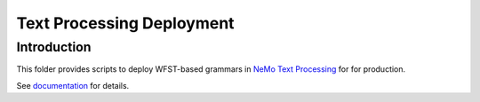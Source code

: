 **Text Processing Deployment**
=========================================

Introduction
------------

This folder provides scripts to deploy WFST-based grammars in `NeMo Text Processing <https://github.com/NVIDIA/NeMo/blob/main/nemo_text_processing>`_ for
for production.

See `documentation <https://docs.nvidia.com/deeplearning/nemo/user-guide/docs/en/main/>`_ for details.